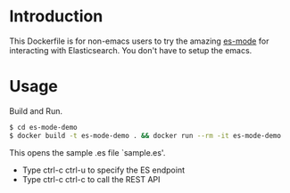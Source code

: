 * Introduction

This Dockerfile is for non-emacs users to try the amazing [[https://github.com/dakrone/es-mode][es-mode]]
for interacting with Elasticsearch.  You don't have to setup the emacs.

* Usage

Build and Run.

#+BEGIN_SRC sh
$ cd es-mode-demo
$ docker build -t es-mode-demo . && docker run --rm -it es-mode-demo
#+END_SRC

This opens the sample .es file `sample.es'.

- Type ctrl-c ctrl-u to specify the ES endpoint 
- Type ctrl-c ctrl-c to call the REST API 




















